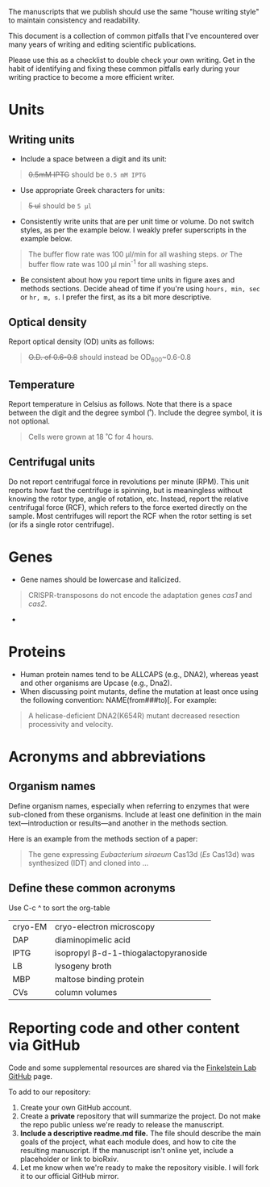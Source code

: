 The manuscripts that we publish should use the same "house writing style" to maintain consistency and readability.

This document is a collection of common pitfalls that I've encountered over many years of writing and editing scientific publications.

Please use this as a checklist to double check your own writing. Get in the habit of identifying and fixing these common pitfalls early during your writing practice to become a more efficient writer.

* Units
** Writing units
- Include a space between a digit and its unit:
#+begin_quote
+0.5mM IPTG+ should be =0.5 mM IPTG=
#+end_quote
- Use appropriate Greek characters for units:
#+begin_quote
+5 ul+ should be =5 μl=
#+end_quote
- Consistently write units that are per unit time or volume. Do not switch styles, as per the example below. I weakly prefer superscripts in the example below.
#+begin_quote
The buffer flow rate was 100 µl/min for all washing steps.
/or/
The buffer flow rate was 100 µl min^-1 for all washing steps.
#+end_quote
- Be consistent about how you report time units in figure axes and methods sections. Decide ahead of time if you're using ~hours, min, sec~ or ~hr, m, s~. I prefer the first, as its a bit more descriptive.
** Optical density
Report optical density (OD) units as follows:
#+begin_quote
+O.D. of 0.6-0.8+ should instead be OD_600~0.6-0.8
#+end_quote
** Temperature
Report temperature in Celsius as follows. Note that there is a space between the digit and the degree symbol (˚). Include the degree symbol, it is not optional.
#+begin_quote
Cells were grown at 18 ˚C for 4 hours.
#+end_quote
** Centrifugal units
Do not report centrifugal force in revolutions per minute (RPM). This unit reports how fast the centrifuge is spinning, but is meaningless without knowing the rotor type, angle of rotation, etc. Instead, report the relative centrifugal force (RCF), which refers to the force exerted directly on the sample. Most centrifuges will report the RCF when the rotor setting is set (or ifs a single rotor centrifuge).

* Genes
- Gene names should be lowercase and italicized.
#+begin_quote
CRISPR-transposons do not encode the adaptation genes /cas1/ and /cas2/.
#+end_quote
- 

* Proteins
- Human protein names tend to be ALLCAPS (e.g., DNA2), whereas yeast and other organisms are Upcase (e.g., Dna2).
- When discussing point mutants, define the mutation at least once using the following convention: NAME(from###to)[. For example: 
#+begin_quote
A helicase-deficient DNA2(K654R) mutant decreased resection processivity and velocity.
#+end_quote

* Acronyms and abbreviations
** Organism names
Define organism names, especially when referring to enzymes that were sub-cloned from these organisms. Include at least one definition in the main text---introduction or results---and another in the methods section.

Here is an example from the methods section of a paper:
#+begin_quote
The gene expressing /Eubacterium siraeum/ Cas13d (/Es/ Cas13d)  was synthesized (IDT) and cloned into ... 
#+end_quote

** Define these common acronyms
#+begin_notes
Use C-c ^ to sort the org-table
#+end_notes
| cryo-EM | cryo-electron microscopy             |
| DAP     | diaminopimelic acid                  |
| IPTG    | isopropyl β-d-1-thiogalactopyranoside |
| LB      | lysogeny broth                       |
| MBP     | maltose binding protein              |
| CVs     | column volumes                                     |

* Reporting code and other content via GitHub
Code and some supplemental resources are shared via the [[https://github.com/orgs/finkelsteinlab/][Finkelstein Lab GitHub]] page.

To add to our repository:
1. Create your own GitHub account.
2. Create a *private* repository that will summarize the project. Do not make the repo public unless we're ready to release the manuscript.
3. *Include a descriptive readme.md file.* The file should describe the main goals of the project, what each module does, and how to cite the resulting manuscript. If the manuscript isn't online yet, include a placeholder or link to bioRxiv.
4. Let me know when we're ready to make the repository visible. I will fork it to our official GitHub mirror.
